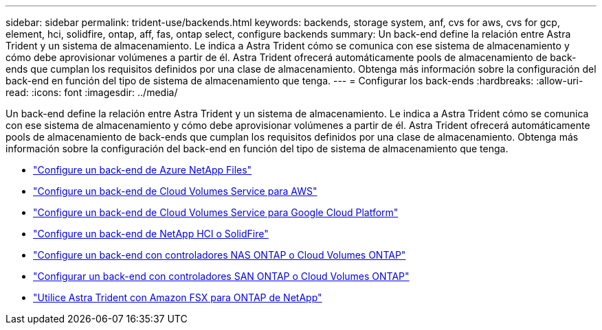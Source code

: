 ---
sidebar: sidebar 
permalink: trident-use/backends.html 
keywords: backends, storage system, anf, cvs for aws, cvs for gcp, element, hci, solidfire, ontap, aff, fas, ontap select, configure backends 
summary: Un back-end define la relación entre Astra Trident y un sistema de almacenamiento. Le indica a Astra Trident cómo se comunica con ese sistema de almacenamiento y cómo debe aprovisionar volúmenes a partir de él. Astra Trident ofrecerá automáticamente pools de almacenamiento de back-ends que cumplan los requisitos definidos por una clase de almacenamiento. Obtenga más información sobre la configuración del back-end en función del tipo de sistema de almacenamiento que tenga. 
---
= Configurar los back-ends
:hardbreaks:
:allow-uri-read: 
:icons: font
:imagesdir: ../media/


Un back-end define la relación entre Astra Trident y un sistema de almacenamiento. Le indica a Astra Trident cómo se comunica con ese sistema de almacenamiento y cómo debe aprovisionar volúmenes a partir de él. Astra Trident ofrecerá automáticamente pools de almacenamiento de back-ends que cumplan los requisitos definidos por una clase de almacenamiento. Obtenga más información sobre la configuración del back-end en función del tipo de sistema de almacenamiento que tenga.

* link:anf.html["Configure un back-end de Azure NetApp Files"^]
* link:aws.html["Configure un back-end de Cloud Volumes Service para AWS"^]
* link:gcp.html["Configure un back-end de Cloud Volumes Service para Google Cloud Platform"^]
* link:element.html["Configure un back-end de NetApp HCI o SolidFire"^]
* link:ontap-nas.html["Configure un back-end con controladores NAS ONTAP o Cloud Volumes ONTAP"^]
* link:ontap-san.html["Configurar un back-end con controladores SAN ONTAP o Cloud Volumes ONTAP"^]
* link:trident-fsx.html["Utilice Astra Trident con Amazon FSX para ONTAP de NetApp"^]

